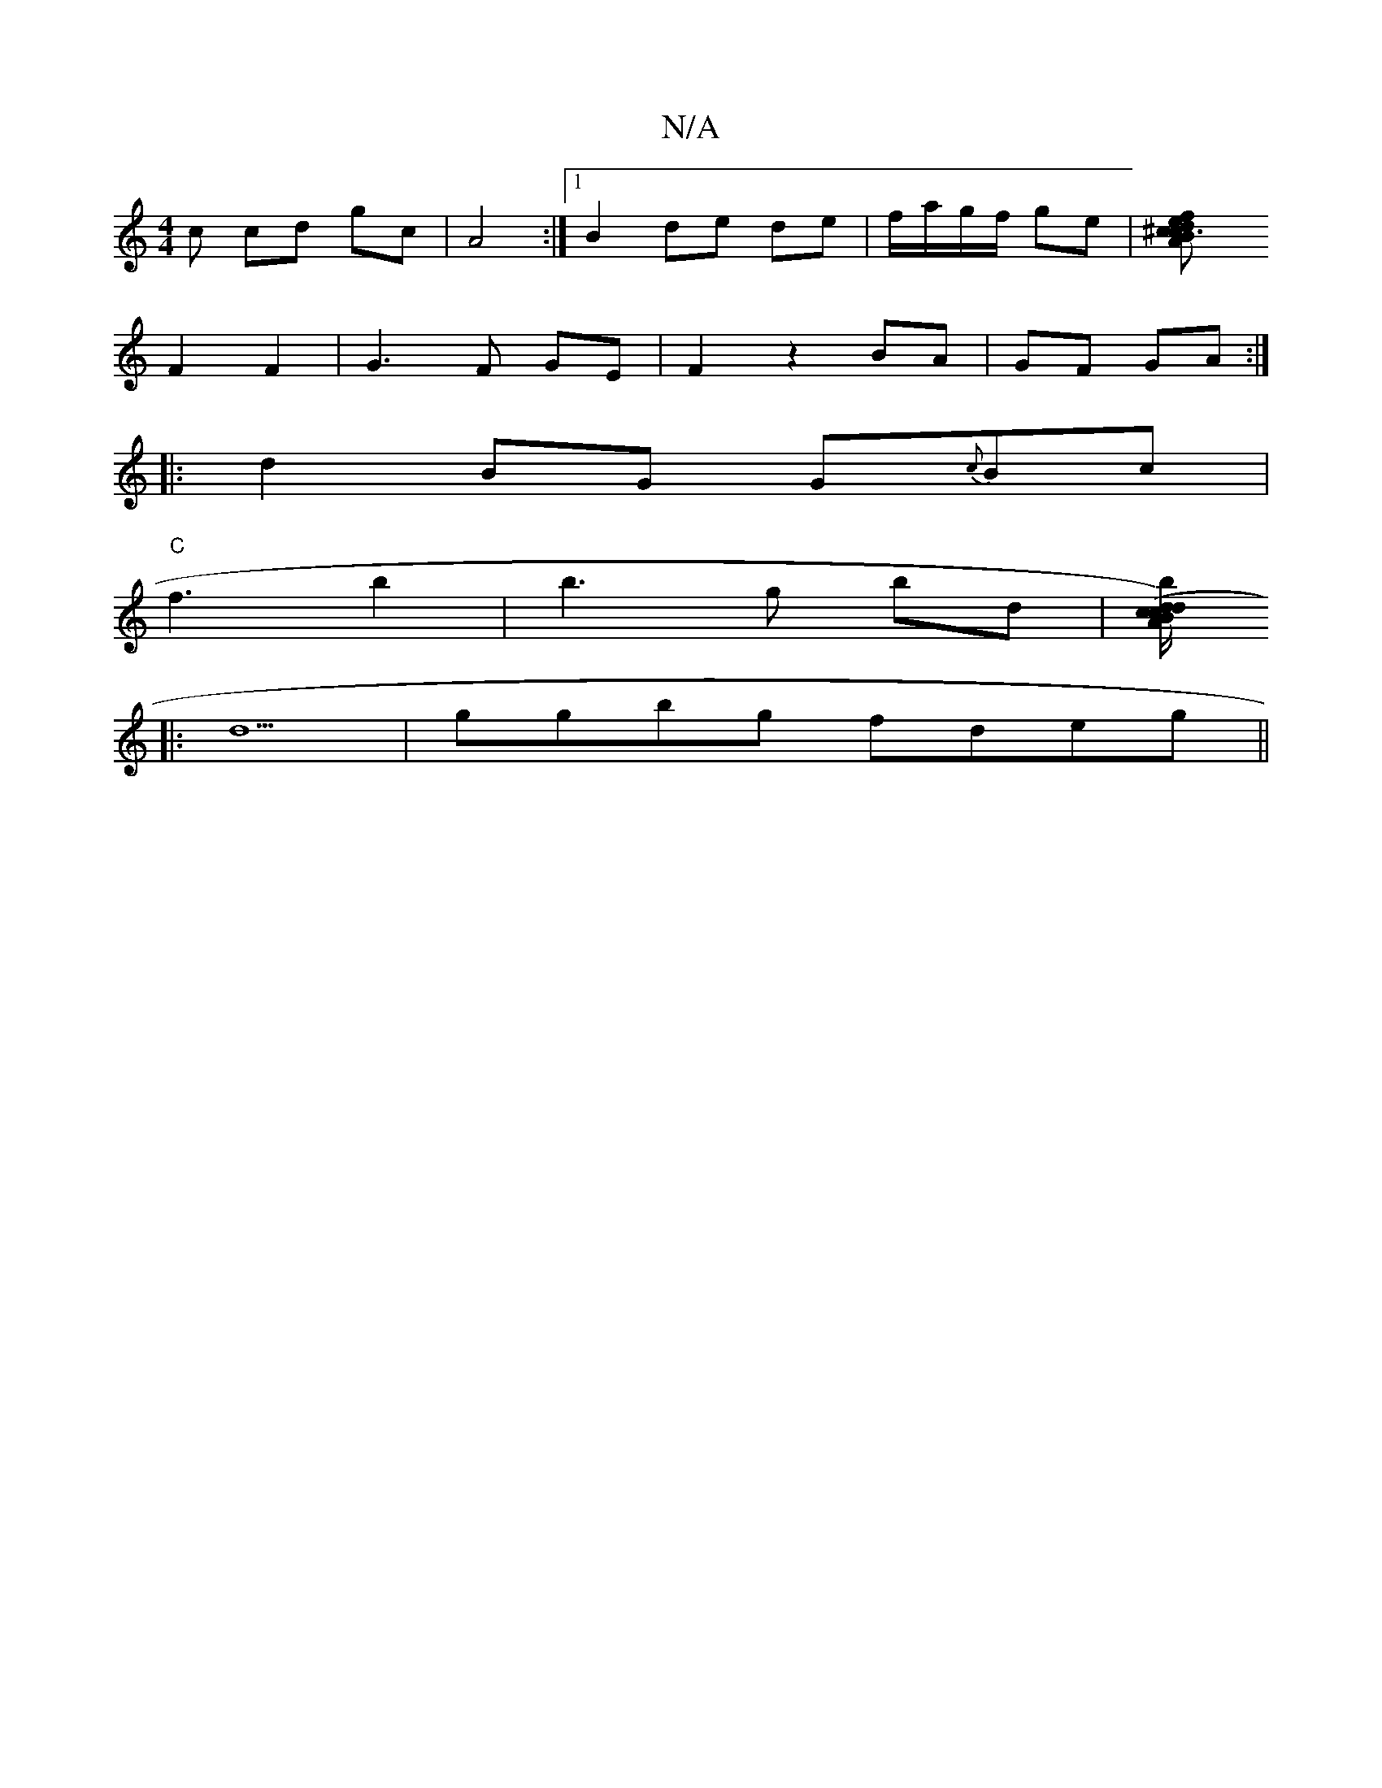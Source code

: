 X:1
T:N/A
M:4/4
R:N/A
K:Cmajor
c cd gc | A4 :|[1B2 de de |f/a/g/f/ ge |[^c3f ed|cB AG|
F2 F2 | G3 F GE | F2 z2 BA|GF GA:|
|: d2 BG G{c}Bc|
"C"f3 b2|b3g bd|[b(d)cA| B/c/d/c/ ed|(3AGE (3EGED | ded c3 | d2B c2 :|
|: d5|ggbg fdeg||

A2